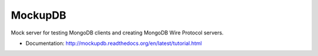 ========
MockupDB
========

Mock server for testing MongoDB clients and creating MongoDB Wire Protocol
servers.

* Documentation: http://mockupdb.readthedocs.org/en/latest/tutorial.html
